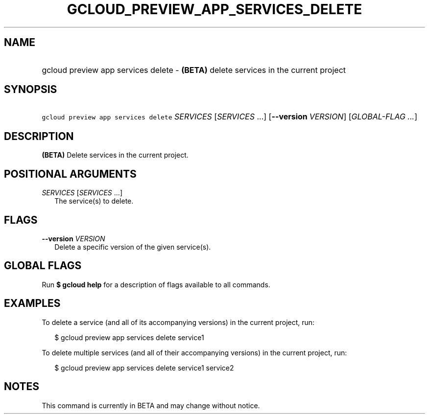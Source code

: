 
.TH "GCLOUD_PREVIEW_APP_SERVICES_DELETE" 1



.SH "NAME"
.HP
gcloud preview app services delete \- \fB(BETA)\fR delete services in the current project



.SH "SYNOPSIS"
.HP
\f5gcloud preview app services delete\fR \fISERVICES\fR [\fISERVICES\fR\ ...] [\fB\-\-version\fR\ \fIVERSION\fR] [\fIGLOBAL\-FLAG\ ...\fR]


.SH "DESCRIPTION"

\fB(BETA)\fR Delete services in the current project.



.SH "POSITIONAL ARGUMENTS"

\fISERVICES\fR [\fISERVICES\fR ...]
.RS 2m
The service(s) to delete.


.RE

.SH "FLAGS"

\fB\-\-version\fR \fIVERSION\fR
.RS 2m
Delete a specific version of the given service(s).


.RE

.SH "GLOBAL FLAGS"

Run \fB$ gcloud help\fR for a description of flags available to all commands.



.SH "EXAMPLES"

To delete a service (and all of its accompanying versions) in the current
project, run:

.RS 2m
$ gcloud preview app services delete service1
.RE

To delete multiple services (and all of their accompanying versions) in the
current project, run:

.RS 2m
$ gcloud preview app services delete service1 service2
.RE



.SH "NOTES"

This command is currently in BETA and may change without notice.

